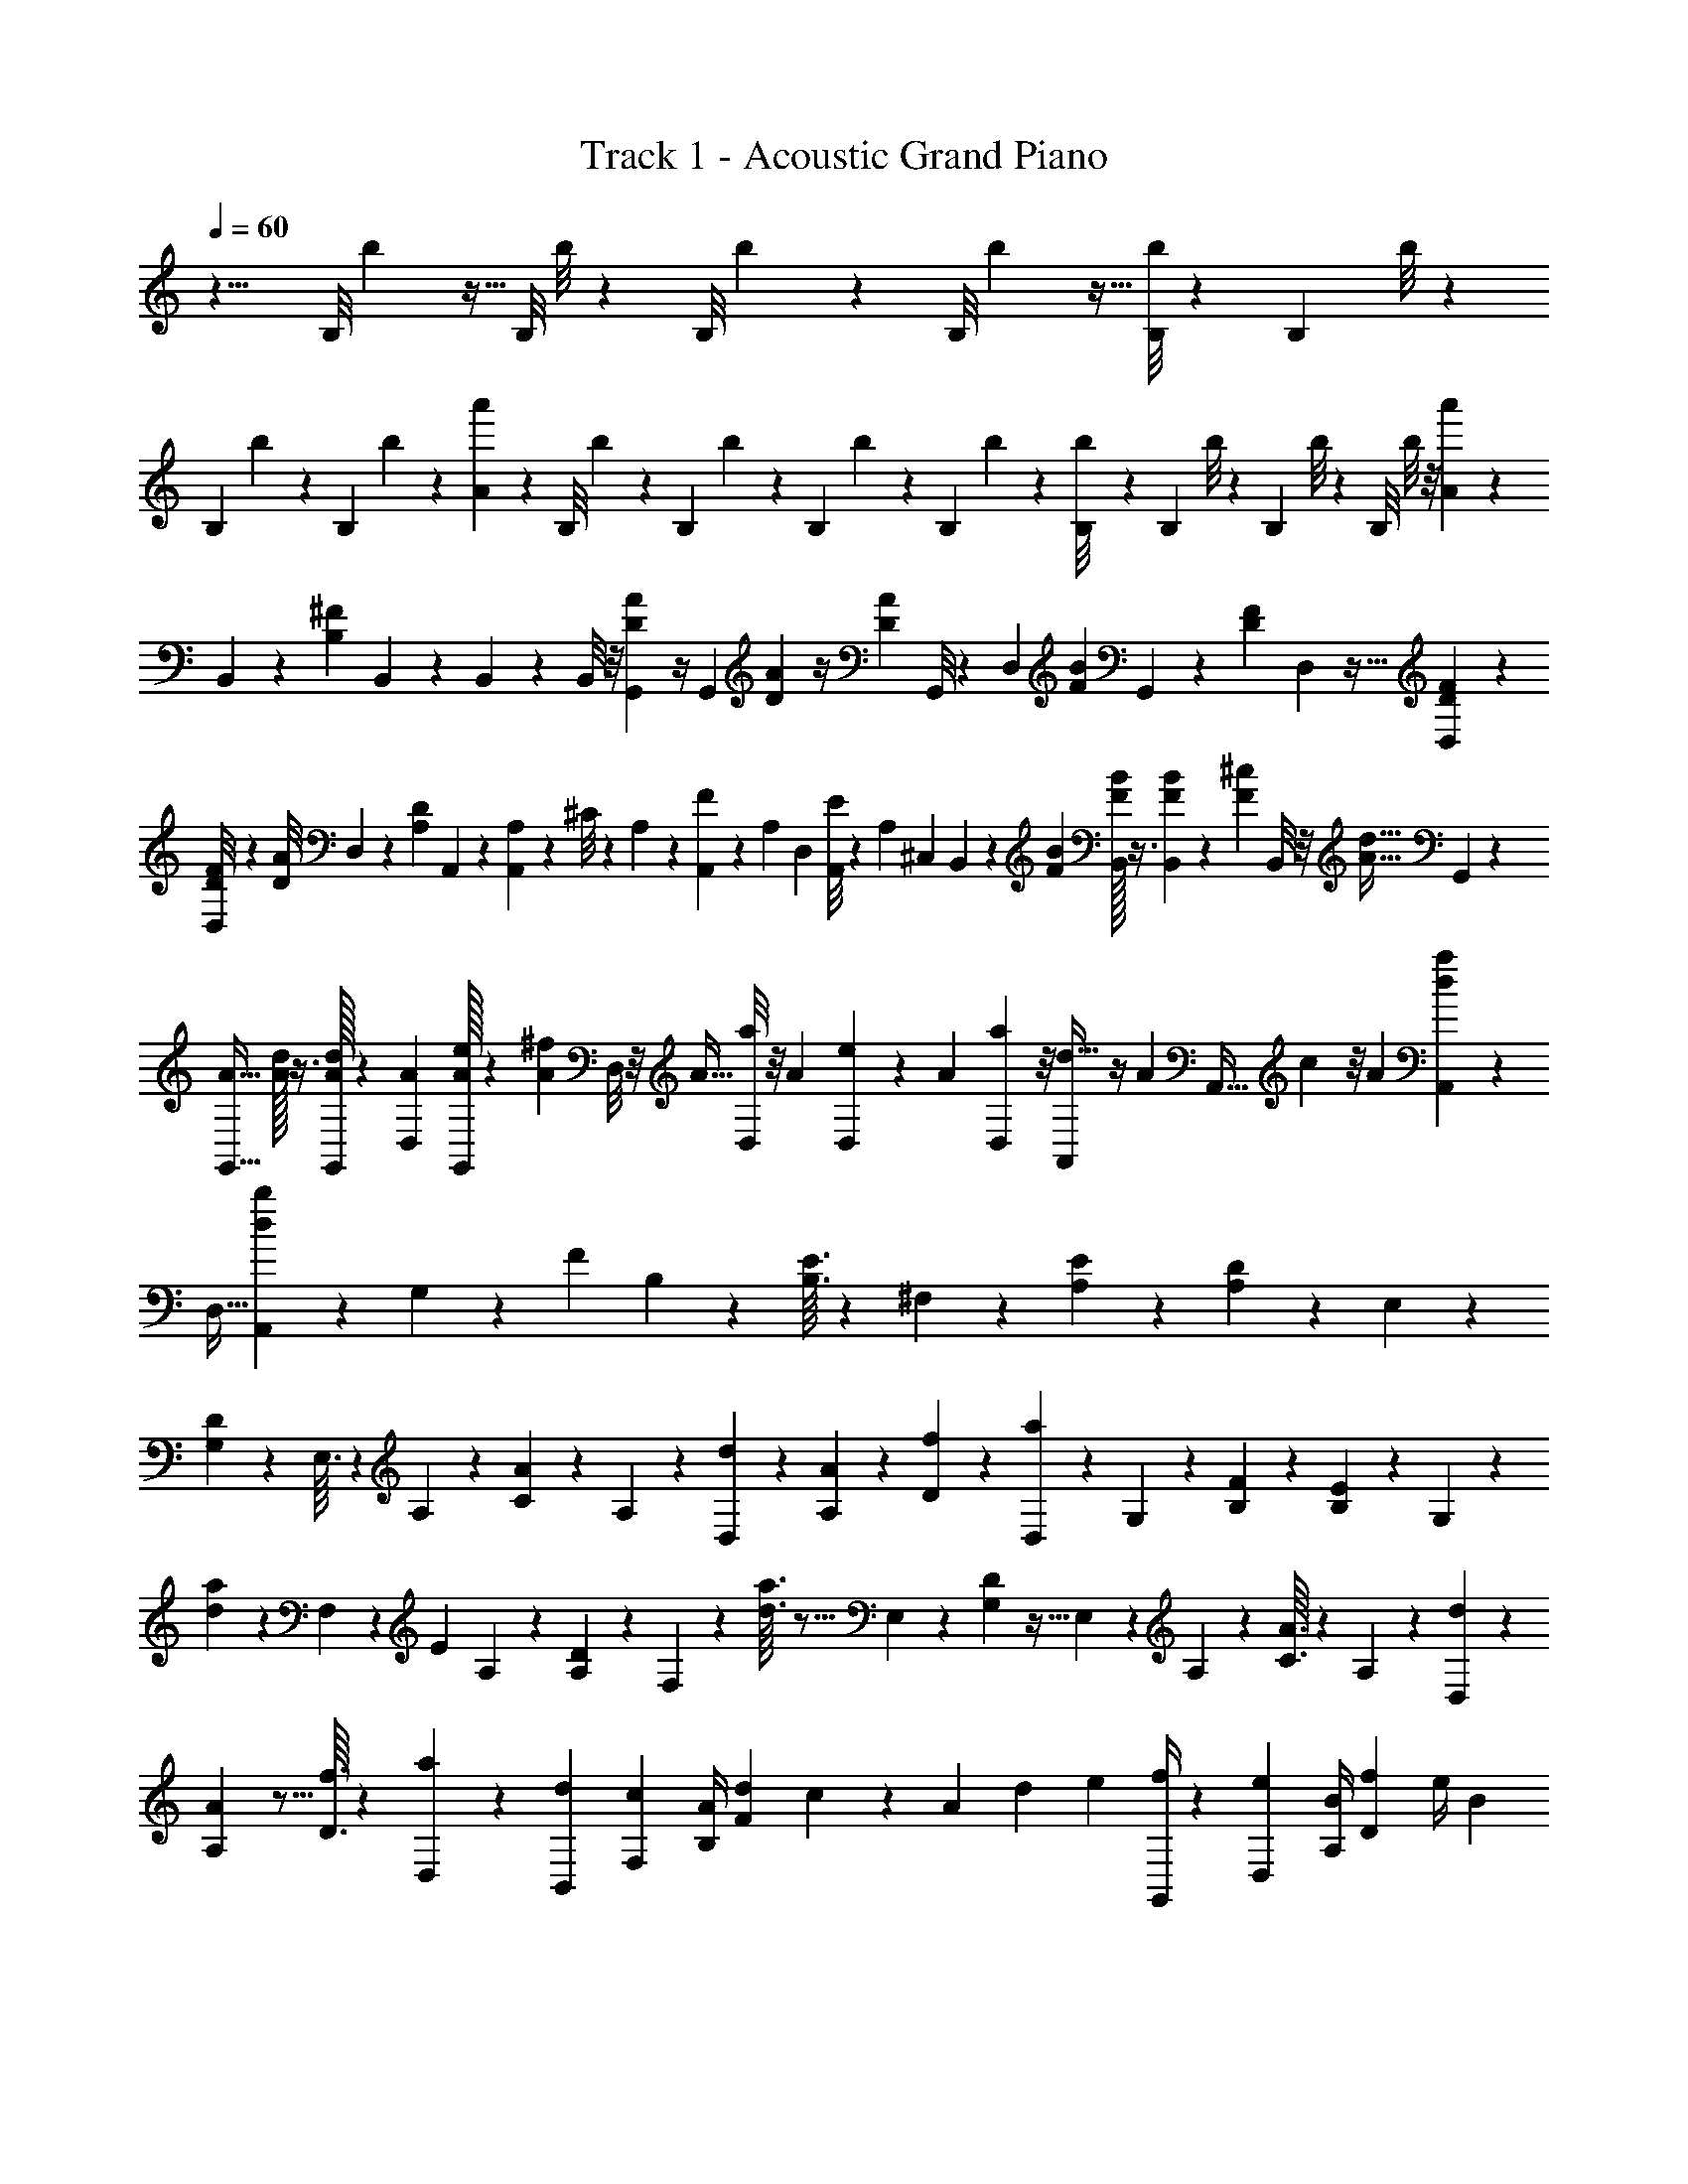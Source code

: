 X: 1
T: Track 1 - Acoustic Grand Piano
Z: ABC Generated by Starbound Composer v0.8.6
L: 1/4
Q: 1/4=60
K: C
z13/8 [z/56B,/8] b3/28 z9/32 [z/96B,/8] b/8 z13/48 [z/80B,/8] b17/140 z61/224 [z3/224B,/8] b25/224 z9/32 [B,/8b5/36] z11/40 [z/60B,23/180] b/8 z19/72 
[z/63B,19/144] b9/70 z37/140 [z/224B,5/42] b21/160 z3/20 [a'/12A/12] z/24 [z/72B,/8] b/9 z5/18 [z/126B,11/90] b11/84 z11/42 [z/112B,15/112] b15/112 z11/42 [z/60B,11/84] b11/90 z5/18 [B,/9b/8] z71/252 [z3/224B,31/224] b/8 z43/160 [z/80B,9/70] b/8 z13/48 [z/96B,/8] b/8 z/8 [a'25/288A25/288] z/18 
B,,5/36 z3/28 [z/7B,27/28^F27/28] B,,/7 z23/84 B,,2/15 z17/60 B,,/8 z/8 [G,,/6A5/12D5/12] z/4 G,,/7 [D/7A/7] z/4 [z/168D17/112A17/112] G,,/8 z2/15 [z13/90D,3/20] [z/180F43/288B43/288] G,,17/140 z39/140 [z/140D19/160F19/160] D,25/224 z9/32 [F5/36D5/36D,5/36] z5/18 
[F5/42D5/42D,/8] z31/112 [z/112D/8A/8] D,9/70 z17/140 [z/84A,101/252D101/252] A,,13/96 z73/288 [A,17/126A,,/6] z/56 ^C/8 z/7 A,3/28 z/28 [A,,11/84F43/168] z5/42 [z/168A,11/84] [z7/48D,19/120] [E/8A,,15/112] z19/144 [z/180A,8/63] ^C,3/20 B,,11/90 z23/180 [F3/20B3/20] [B/32F/32B,,/8] z3/8 [B,,29/224B43/288F43/288] z11/84 [^c7/48F7/48] B,,/8 z/8 [z/112d13/32A13/32] G,,19/126 z71/288 
[A5/32G,,5/32] [A/32d11/72] z3/8 [A/32G,,/8d/4] z25/112 [A17/112D,10/63] [A/32G,,/8e/4] z35/96 [z/96^f/6A/6] D,/8 z/8 A5/32 [D,/8a5/36] z/8 A3/20 [D,23/180e3/20] z37/288 A43/288 [D,19/144a13/90] z/8 [A,,17/112d13/32] z/4 A/224 [z31/224A,,5/32] c/7 z/8 A11/72 [A,,11/90a73/288d73/288] z21/160 
[z33/224D,5/32] [A,,15/112b/7d/7] z13/48 G,5/48 z7/48 [z/96F5/48] B,29/288 z11/36 [B,3/32E3/32] z137/160 ^F,/10 z23/140 [A,11/112E11/112] z33/112 [D3/28A,3/28] z6/7 E,3/28 z37/126 
[G,/9D/9] z/6 E,3/32 z11/224 A,3/28 z2/7 [C3/28A3/28] z11/70 A,/10 z2/45 [D,19/180d19/180] z3/10 [A,/10A/10] z3/10 [D3/28f3/28] z13/42 [D,/9a/9] z41/144 G,5/48 z13/84 [B,3/28F3/28] z37/126 [B,/9E/9] z13/42 G,3/28 z/28 
[a13/126d13/126] z43/144 F,11/112 z10/63 [z/180E19/180] A,/10 z3/10 [D/10A,/10] z3/10 F,3/28 z11/224 [d3/32a3/32] z5/16 E,5/48 z25/84 [G,11/112D11/112] z5/32 E,23/224 z3/56 A,7/72 z89/288 [C3/32A3/32] z9/56 A,13/126 z7/144 [D,11/112d11/112] z25/84 
[A,5/48A5/48] z5/16 [D3/32f3/32] z49/160 [D,/10a/10] z11/36 [B,,37/144d37/144] [F,17/112c17/112] [B,/4A/4] [z/7F9/56d9/56] c16/63 z/72 A11/72 d73/288 e33/224 [G,,/4f/4] z/112 [D,7/48e7/48] [A,/4B/4] [D/6f/6] e/4 [z5/36B/7] 
f16/63 z/140 a3/20 [^F,,/4e/4] z/180 [z13/90D,11/72d11/72] [A,31/120A31/120] z/168 [D37/252e37/252] [D,31/126d31/126] [A,/7A/7] [D5/18e5/18] [E5/36a5/36] [_B,,/4d'/4] z/84 [z/7F,13/84f13/84] [C11/42^c'11/42] [F,5/36f5/36] [C,71/288a71/288] z/32 [F,/7f/7] [C31/126c'31/126] z37/252 [=B,,27/224F,27/224] z23/160 [F17/160D17/160] z11/288 
[F,17/144B,,17/144] z23/80 [D13/120F13/120B,,19/160F,19/160] z7/24 [F,/8B,,/8] z/8 [A/8D/8G,,/8D,/8] z7/24 [D,5/42G,,5/42] z3/112 [D13/112A13/112D,/8G,,/8] z65/224 [A11/96D11/96D,/8G,,/8] z7/24 [D/8B/8D,/8G,,/8] z2/7 [F3/28A,27/224D,27/224] z/7 D4/35 z3/80 [A9/80D,/8A,/8] z13/90 D/9 z11/288 [F17/160D,27/224A,27/224] z3/20 D13/120 z/24 
[A3/28D,/8A,/8] z/7 [C/8E,/8A,,/8] z7/24 [A,/9E,11/96A,,11/96] z5/144 [A5/48E5/48E,13/112A,,13/112] z7/48 A,13/112 z/28 [C3/28F3/28E,5/42A,,5/42] z33/224 A,11/96 z/24 [E7/72A7/72E,/8A,,/8] z89/288 [F,19/160B,,19/160] z19/140 [F3/28D3/28] z5/112 [B,,17/144F,17/144] z5/18 [D/9F/9B,,/8F,/8] z11/36 [F,3/28B,,3/28] z/7 [D3/28A3/28G,,/8D,/8] z67/224 [G,,/8D,/8] z7/288 
[D/9A/9G,,31/252D,31/252] z25/84 [D3/28A3/28D,5/42G,,5/42] z2/7 [B25/224D25/224D,25/224G,,25/224] z89/288 [F7/72A,/9D,/9] z5/32 D25/224 z/28 [A3/28D,19/168A,19/168] z17/112 D5/48 z/24 [C5/48D,7/60A,7/60] z5/16 [A3/32D,3/28A,3/28] z5/32 [C/10A,,3/28E,3/28] z3/10 [A,/10E,23/180A,,23/180] z/20 [A17/160E17/160E,7/60A,,7/60] z43/288 A,/9 z/30 [C9/80F9/80A,,17/140E,17/140] z17/112 A,3/28 z5/126 
[A,31/288E31/288A,,/9E,/9] z9/32 [z/32B,/7] b/8 z25/96 [z/84B,/8] b8/63 z67/252 [z/84B,9/70] b11/84 z65/252 [z/36B,17/126] b/8 z15/56 [z/140B,3/28] b23/180 z65/252 [z5/252B,11/84] b31/252 z67/252 [z/72B,8/63] b/8 z4/15 [z/140B,19/160] b/7 z/7 [a'17/224A17/224] z/32 [z/36B,5/36] b11/90 z4/15 
[z/84B,/8] b17/140 z21/80 [z/48B,/8] b/8 z25/96 [z/32B,21/160] b/9 z19/72 [z/72B,/8] b41/288 z57/224 [z/70B,11/84] b9/70 z29/112 [z/80B,/8] b2/15 z25/96 [z3/224B,/8] b29/252 z17/126 [a'11/126A11/126] z/18 [d/8d'/8B,,/4] z/8 F,5/32 [e/8e'/8C25/96] z9/32 [c/8c'/8] z31/112 
[A29/224a29/224] z/8 [B21/160b21/160] z/40 G,,/4 [B/8b/8D,5/32] z/32 [f/8^f'/8B,/4] z9/32 [e/8e'/8] z13/48 [a11/84a'11/84] z2/7 [b/8b'/8D,/4] z/8 A,3/20 [f23/180f'23/180F41/160] z5/18 [a31/252a'31/252] z2/7 [e5/42e'5/42] z11/84 [f29/224f'29/224] z3/224 A,,15/56 [f/8f'/8F,11/72] z/36 
[d11/90d'11/90A,73/288] z39/140 [e17/140e'17/140] z17/60 [c/8c'/8] z7/24 [d/9d'/9B,,/4] z5/36 [z5/36F,/7] [e41/288e'41/288C47/180] z43/160 [c9/70c'9/70] z19/70 [A2/15a2/15] z11/84 [B5/42b5/42] z/36 [z31/126G,,19/72] [B/7b/7D,/7] [f/7f'/7B,5/18] z23/84 [e/8e'/8] z47/168 
[a9/70a'9/70] z49/180 [b17/126b'17/126D,5/18] z/7 A,/7 [f3/28f'3/28F/4] z2/7 [a11/84a'11/84] z5/18 [e8/63e'8/63] z9/70 [f2/15f'2/15] z/60 A,,9/35 z/252 [f5/36f'5/36F,5/36] [d5/36d'5/36A,/4] z5/18 [e/8e'/8] z65/96 B,23/224 z5/126 [z/9F5/36] B/9 z/24 
B,3/32 z39/224 B3/28 z/28 B,13/126 z37/252 B3/28 z5/112 B,5/48 z11/72 B19/180 z7/160 D17/160 z/45 [z23/180F17/126] d/10 z/20 D/10 z3/20 d3/28 z11/224 D3/32 z/6 d/9 z5/144 D5/48 z7/48 d5/48 z/21 A,11/112 z3/80 [z19/160D3/20] A23/224 z3/56 A,7/72 z11/72 A3/32 z/16 A,3/32 z9/56 A13/126 z7/144 
A,11/112 z17/112 A5/48 z5/96 G,29/288 z7/288 [z/8B,31/224] G17/160 z/20 G,3/32 z5/32 G/10 z/20 A,/10 z/28 [z27/224C11/84] A3/32 z/18 A,29/288 z5/32 A5/48 z/21 B,11/112 z/32 [z27/224F37/288] B11/112 z5/112 B,3/28 z9/56 B7/72 z/18 B,7/72 z5/32 B3/32 z3/56 B,25/252 z23/144 B11/112 z/21 D5/48 z3/112 [z29/224F19/140] d29/288 z/18 
D3/32 z5/32 d3/32 z13/288 D/9 z3/20 d/10 z/20 D/10 z7/45 d29/288 z7/160 A,/10 z7/160 [z27/224D/8] A11/112 z7/144 A,13/126 z/7 A3/28 z/28 A,/8 z11/72 A7/72 z/24 A,11/96 z33/224 A25/252 z11/252 G,3/28 z/28 [z5/42B,29/224] G5/48 z5/144 G,/9 z/6 G3/32 z11/224 A,3/28 z/36 [z/9C37/288] A/9 z/28 
A,3/28 z11/70 A/10 z2/45 [B,23/90b23/90] F3/20 B9/35 z/252 c5/36 A,/4 F/6 B/4 [c7/48c'7/48] [G,29/112f29/112] D33/224 G73/288 B11/72 [A,15/56a15/56] E/7 [z/4A43/168] c17/112 [z37/144B,21/80b21/80] F43/288 
B41/160 c3/20 A,/4 F5/32 B25/96 [c7/48c'7/48] [z/4G,29/112f'29/112] D17/112 G57/224 B5/32 [A,/4a'/4] E5/32 [z13/96A/4c'/4] [z5/42d'2/15] [z/70c17/112] c'9/70 z/112 [B,/4b/4] F5/32 B/4 c5/32 A,/4 F3/20 
B41/160 [c43/288c'43/288] [G,37/144f37/144] D17/112 [z/4G57/224] B/7 [A,15/56a15/56] E11/72 A73/288 c33/224 [B,29/112b29/112] F7/48 B/4 z/96 c5/32 A,/4 [z5/36F/7] B47/180 [c3/20c'3/20] [G,23/90f'23/90] D13/90 
G31/120 z/168 B37/252 [z31/126A,19/72a'19/72] E/7 [z3/20A5/18c'5/18] [z23/180d'21/160] [z/126c5/36] c'11/84 [z/48B/12] b3/32 z65/224 [z5/224B2/21] b19/224 z37/126 [z/36B25/252] b/12 z13/42 [z/140B5/63] b/10 z2/7 [z5/252B5/56] b11/126 z19/63 [z5/252B23/252] b3/35 z/30 f/15 z9/140 d15/224 z11/160 [z/40B11/140] b5/72 z13/18 
[F,11/96B,,11/96] z13/96 [D11/96F11/96] z/32 [B,,/8F,/8] z9/32 [F11/96D11/96F,/8B,,/8] z7/24 [F,/8B,,/8] z/7 [D3/28A3/28D,3/28G,,3/28] z2/7 [D,27/224G,,27/224] z/32 [D9/80A9/80D,/8G,,/8] z47/160 [A17/160D17/160D,27/224G,,27/224] z3/10 [D3/28B3/28D,/8G,,/8] z67/224 [F3/32A,/8D,/8] z/6 D/9 z5/144 [A5/48D,13/112A,13/112] z7/48 D13/112 z/28 
[F3/28D,5/42A,5/42] z33/224 D11/96 z/24 [A7/72D,/8A,/8] z11/72 [C/8A,,/8E,/8] z2/7 [A,3/28A,,27/224E,27/224] z5/112 [A5/48E5/48A,,17/144E,17/144] z7/48 A,9/80 z7/160 [C17/160F17/160E,11/96A,,11/96] z23/160 A,17/160 z/20 [E/10A/10E,3/28A,,3/28] z3/10 [B,,23/180F,23/180] z37/288 [F3/32D3/32] z/18 [F,31/252B,,31/252] z2/7 [D3/28F3/28B,,5/42F,5/42] z17/56 [B,,/8F,/8] z/8 [D7/72A7/72D,/8G,,/8] z89/288 
[D,19/160G,,19/160] z/35 [A3/28D3/28G,,19/168D,19/168] z25/84 [D5/48A5/48G,,7/60D,7/60] z5/16 [B3/32D3/32G,,3/28D,3/28] z85/288 [F/9A,/9D,/9] z3/20 D/10 z/20 [A17/160A,7/60D,7/60] z43/288 D/9 z/30 [C9/80D,17/140A,17/140] z43/144 [A31/288A,/9D,/9] z5/32 [C3/32A,,/8E,/8] z89/288 [A,7/72E,/9A,,/9] z/24 [A11/96E11/96E,5/42A,,5/42] z33/224 A,3/28 z/28 [F13/112C13/112E,31/252A,,31/252] z7/48 
A,5/48 z5/144 [A,35/288E35/288E,23/180A,,23/180] z67/224 [F,3/28B,,3/28] z5/36 [D/9F/9] z/28 [B,,27/224F,27/224] z83/288 [D/9F/9F,17/144B,,17/144] z53/180 [F,19/160B,,19/160] z41/288 [D31/288A31/288D,/9G,,/9] z9/32 [D,/7G,,/7] z/42 [D/9A/9G,,11/96D,11/96] z41/144 [A13/112D13/112D,/8G,,/8] z65/224 [D11/96B11/96G,,/8D,/8] z7/24 [F/8A,/8D,/8] z/7 
D3/28 z/28 [A3/28A,27/224D,27/224] z/7 D4/35 z3/80 [F9/80D,/8A,/8] z13/90 D/9 z11/288 [A17/160A,27/224D,27/224] z3/20 [C13/120E,19/160A,,19/160] z7/24 [A,/8E,/8A,,/8] z/32 [E3/32A3/32E,/8A,,/8] z/6 A,/9 z5/144 [C5/48F5/48E,13/112A,,13/112] z7/48 A,13/112 z/28 [A3/28E3/28E,5/42A,,5/42] z17/56 [B,,/8F,/8] z/8 [D/8F/8] z/32 [F,19/160B,,19/160] z23/80 [F5/48D5/48B,,17/144F,17/144] z29/96 
[B,,11/96F,11/96] z13/96 [D17/160A17/160G,,27/224D,27/224] z3/10 [G,,/8D,/8] z/40 [D/10A/10D,23/180G,,23/180] z11/36 [D/9A/9D,31/252G,,31/252] z25/84 [D3/28B3/28D,5/42G,,5/42] z17/56 [F3/32D,/8A,/8] z5/32 D7/72 z/18 [A7/72D,/9A,/9] z5/32 D25/224 z/28 [C3/28A,19/168D,19/168] z25/84 [A5/48A,7/60D,7/60] z5/32 [C17/160E,11/96A,,11/96] z3/10 [A,/10E,3/28A,,3/28] z7/180 
[E/9A/9A,,/9E,/9] z3/20 A,/10 z/20 [F17/160C17/160E,7/60A,,7/60] z43/288 A,/9 z/30 [A,9/80E9/80A,,17/140E,17/140] z43/144 [F,/9B,,/9] z11/72 [F3/32D3/32] z/32 [B,,/7F,/7] z23/84 [D11/96F11/96B,,5/42F,5/42] z65/224 [B,,31/252F,31/252] z5/36 [D5/48A5/48D,7/60G,,7/60] z5/16 [G,,3/28D,3/28] z/28 [A3/28D3/28G,,3/28D,3/28] z2/7 [A4/35D4/35D,27/224G,,27/224] z53/180 
[D/9B/9D,17/144G,,17/144] z53/180 [F13/120D,19/160A,19/160] z11/72 D31/288 z/32 [A/8A,/8D,/8] z/8 D/8 z/24 [F/9A,11/96D,11/96] z5/36 D11/96 z/32 [A13/112A,/8D,/8] z/7 [C13/112A,,31/252E,31/252] z41/144 [A,35/288A,,23/180E,23/180] z/32 [E/8A/8A,,/8E,/8] z/7 A,3/28 z/28 [F3/28C3/28E,27/224A,,27/224] z/7 A,4/35 z3/80 [E9/80A9/80E,/8A,,/8] z47/160 [F,27/224B,,27/224] z19/140 [F13/120D13/120] z/24 
[B,,/8F,/8] z9/32 [D3/32F3/32F,/8B,,/8] z5/16 [B,,13/112F,13/112] z15/112 [A13/112D13/112G,,/8D,/8] z65/224 [G,,/8D,/8] z/32 [A7/72D7/72D,/8G,,/8] z89/288 [D25/224A25/224D,19/160G,,19/160] z33/112 [B5/48D5/48G,,17/144D,17/144] z29/96 [F17/160A,11/96D,11/96] z23/160 D17/160 z/20 [A/10D,3/28A,3/28] z3/20 D3/28 z3/70 [C/10A,23/180D,23/180] z11/36 
[A/9A,31/252D,31/252] z7/48 [C5/48E,13/112A,,13/112] z25/84 [A,3/28E,5/42A,,5/42] z/28 [E25/224A25/224E,25/224A,,25/224] z5/32 A,7/72 z/18 [C7/72F7/72E,/9A,,/9] z5/32 A,25/224 z/28 [E3/28A,3/28E,19/168A,,19/168] z25/84 [B,,7/60F,7/60] z23/160 [F17/160D17/160] z/20 [B,,3/28F,3/28] z71/252 [D/9F/9B,,/9F,/9] z3/10 [B,,7/60F,7/60] z5/36 [A/9D/9G,,31/252D,31/252] z25/84 [G,,5/42D,5/42] z/36 
[A31/288D31/288G,,/9D,/9] z9/32 [D/8A/8D,/7G,,/7] z7/24 [D11/96B11/96G,,5/42D,5/42] z65/224 [F13/112D,31/252A,31/252] z7/48 D5/48 z5/144 [A35/288D,23/180A,23/180] z5/32 D3/32 z11/224 [F3/28A,3/28D,3/28] z5/36 D/9 z/28 [A4/35A,27/224D,27/224] z3/20 [C17/160A,,7/60E,7/60] z47/160 [A,9/80E,17/140A,,17/140] z3/80 [A13/120E13/120A,,19/160E,19/160] z11/72 A,31/288 z/32 [C/8F/8E,/8A,,/8] z/8 A,/8 z/24 
[A/9E/9E,11/96A,,11/96] z41/144 [F,/8B,,/8] z15/112 [D13/112F13/112] z/32 [F,/8B,,/8] z9/32 [F/8D/8F,/8B,,/8] z2/7 [B,,27/224F,27/224] z29/224 [D4/35A4/35D,27/224G,,27/224] z53/180 [G,,17/144D,17/144] z/32 [D17/160A17/160D,27/224G,,27/224] z3/10 [D3/28A3/28G,,/8D,/8] z67/224 [D3/32B3/32G,,/8D,/8] z5/16 [F5/48A,13/112D,13/112] z7/48 D13/112 z/28 
[A3/28A,5/42D,5/42] z33/224 D11/96 z/24 [C7/72D,/8A,/8] z89/288 [A25/224A,19/160D,19/160] z/7 [C3/28A,,27/224E,27/224] z33/112 [A,9/80A,,/8E,/8] z/30 [E/9A/9E,/8A,,/8] z43/288 A,17/160 z/20 [F/10C/10A,,3/28E,3/28] z3/20 A,3/28 z3/70 [A,/10E/10E,23/180A,,23/180] z11/36 [z/63B,19/144] b9/70 z37/140 [z/224B,5/42] b21/160 z11/40 [B,/8b/8] z5/18 
[z/126B,11/90] b11/84 z11/42 [z/112B,15/112] b15/112 z11/42 [z/60B,11/84] b11/90 z5/18 [B,/9b/8] z71/252 [z3/224B,31/224] b/8 z33/224 [a'/14A/14] z/20 [z/80B,9/70] b/8 z13/48 [z/96B,/8] b/8 z77/288 [z/72B,5/36] b/8 z/4 [z/32B,/7] b/8 z25/96 [z/48B,2/15] b/8 z13/48 
[z/96B,/8] b/8 z73/288 [z/36B,17/126] b/8 z15/56 [z/140B,3/28] b23/180 z37/288 [a'3/32A3/32] z/28 [z5/252B,,11/84] B31/252 
